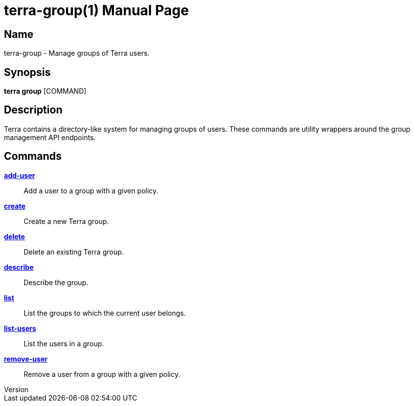 // tag::picocli-generated-full-manpage[]
// tag::picocli-generated-man-section-header[]
:doctype: manpage
:revnumber: 
:manmanual: Terra Manual
:mansource: 
:man-linkstyle: pass:[blue R < >]
= terra-group(1)

// end::picocli-generated-man-section-header[]

// tag::picocli-generated-man-section-name[]
== Name

terra-group - Manage groups of Terra users.

// end::picocli-generated-man-section-name[]

// tag::picocli-generated-man-section-synopsis[]
== Synopsis

*terra group* [COMMAND]

// end::picocli-generated-man-section-synopsis[]

// tag::picocli-generated-man-section-description[]
== Description

Terra contains a directory-like system for managing groups of users. These commands are utility wrappers around the group management API endpoints. 



// end::picocli-generated-man-section-description[]

// tag::picocli-generated-man-section-options[]
// end::picocli-generated-man-section-options[]

// tag::picocli-generated-man-section-arguments[]
// end::picocli-generated-man-section-arguments[]

// tag::picocli-generated-man-section-commands[]
== Commands

xref:terra-group-add-user.adoc[*add-user*]::
  Add a user to a group with a given policy.

xref:terra-group-create.adoc[*create*]::
  Create a new Terra group.

xref:terra-group-delete.adoc[*delete*]::
  Delete an existing Terra group.

xref:terra-group-describe.adoc[*describe*]::
  Describe the group.

xref:terra-group-list.adoc[*list*]::
  List the groups to which the current user belongs.

xref:terra-group-list-users.adoc[*list-users*]::
  List the users in a group.

xref:terra-group-remove-user.adoc[*remove-user*]::
  Remove a user from a group with a given policy.

// end::picocli-generated-man-section-commands[]

// tag::picocli-generated-man-section-exit-status[]
// end::picocli-generated-man-section-exit-status[]

// tag::picocli-generated-man-section-footer[]
// end::picocli-generated-man-section-footer[]

// end::picocli-generated-full-manpage[]
